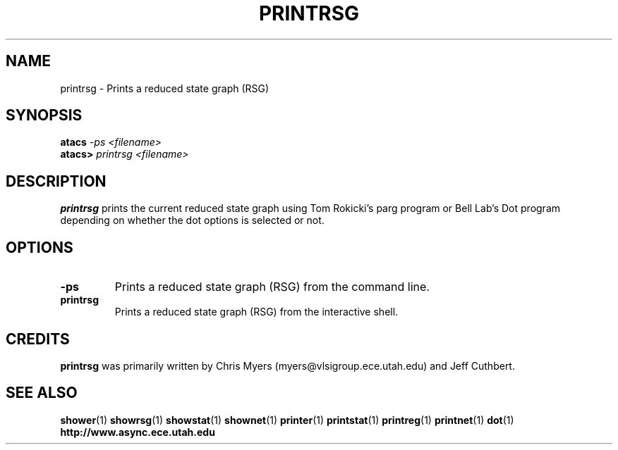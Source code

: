 .TH PRINTRSG 1 "28 September 2001" "" ""
.SH NAME
printrsg \- Prints a reduced state graph (RSG)
.SH SYNOPSIS
.nf
.BI atacs " -ps <filename>"
.br
.BI atacs> " printrsg <filename>"
.fi
.SH DESCRIPTION
.B printrsg
prints the current reduced state graph
using Tom Rokicki's parg program or Bell Lab's Dot program depending on
whether the dot options is selected or not.
.SH OPTIONS
.TP
.BI \-ps
Prints a reduced state graph (RSG) from the command line.
.TP
.BI printrsg
Prints a reduced state graph (RSG) from the interactive shell.
.SH CREDITS
.B printrsg
was primarily written by Chris Myers (myers@vlsigroup.ece.utah.edu)
and Jeff Cuthbert.
.SH "SEE ALSO"
.BR shower (1)
.BR showrsg (1)
.BR showstat (1)
.BR shownet (1)
.BR printer (1)
.BR printstat (1)
.BR printreg (1)
.BR printnet (1)
.BR dot (1)
.BR http://www.async.ece.utah.edu

